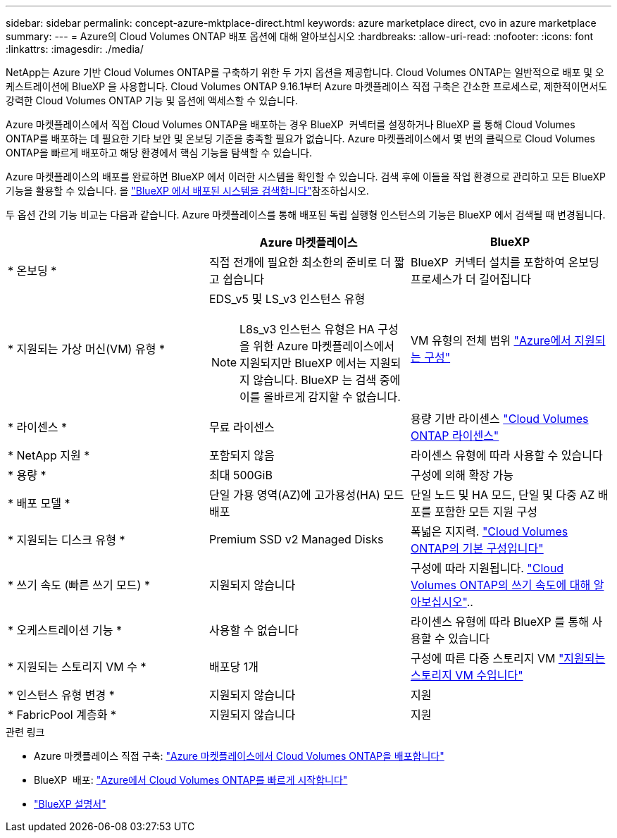---
sidebar: sidebar 
permalink: concept-azure-mktplace-direct.html 
keywords: azure marketplace direct, cvo in azure marketplace 
summary:  
---
= Azure의 Cloud Volumes ONTAP 배포 옵션에 대해 알아보십시오
:hardbreaks:
:allow-uri-read: 
:nofooter: 
:icons: font
:linkattrs: 
:imagesdir: ./media/


[role="lead"]
NetApp는 Azure 기반 Cloud Volumes ONTAP를 구축하기 위한 두 가지 옵션을 제공합니다. Cloud Volumes ONTAP는 일반적으로 배포 및 오케스트레이션에 BlueXP 을 사용합니다. Cloud Volumes ONTAP 9.16.1부터 Azure 마켓플레이스 직접 구축은 간소한 프로세스로, 제한적이면서도 강력한 Cloud Volumes ONTAP 기능 및 옵션에 액세스할 수 있습니다.

Azure 마켓플레이스에서 직접 Cloud Volumes ONTAP을 배포하는 경우 BlueXP  커넥터를 설정하거나 BlueXP 를 통해 Cloud Volumes ONTAP를 배포하는 데 필요한 기타 보안 및 온보딩 기준을 충족할 필요가 없습니다. Azure 마켓플레이스에서 몇 번의 클릭으로 Cloud Volumes ONTAP을 빠르게 배포하고 해당 환경에서 핵심 기능을 탐색할 수 있습니다.

Azure 마켓플레이스의 배포를 완료하면 BlueXP 에서 이러한 시스템을 확인할 수 있습니다. 검색 후에 이들을 작업 환경으로 관리하고 모든 BlueXP  기능을 활용할 수 있습니다. 을 link:task-deploy-cvo-azure-mktplc.html["BlueXP 에서 배포된 시스템을 검색합니다"]참조하십시오.

두 옵션 간의 기능 비교는 다음과 같습니다. Azure 마켓플레이스를 통해 배포된 독립 실행형 인스턴스의 기능은 BlueXP 에서 검색될 때 변경됩니다.

[cols="3*"]
|===
|  | Azure 마켓플레이스 | BlueXP 


| * 온보딩 * | 직접 전개에 필요한 최소한의 준비로 더 짧고 쉽습니다 | BlueXP  커넥터 설치를 포함하여 온보딩 프로세스가 더 길어집니다 


| * 지원되는 가상 머신(VM) 유형 *  a| 
EDS_v5 및 LS_v3 인스턴스 유형


NOTE: L8s_v3 인스턴스 유형은 HA 구성을 위한 Azure 마켓플레이스에서 지원되지만 BlueXP 에서는 지원되지 않습니다. BlueXP 는 검색 중에 이를 올바르게 감지할 수 없습니다.
| VM 유형의 전체 범위 https://docs.netapp.com/us-en/cloud-volumes-ontap-relnotes/reference-configs-azure.html["Azure에서 지원되는 구성"^] 


| * 라이센스 * | 무료 라이센스 | 용량 기반 라이센스 link:concept-licensing.html["Cloud Volumes ONTAP 라이센스"] 


| * NetApp 지원 * | 포함되지 않음 | 라이센스 유형에 따라 사용할 수 있습니다 


| * 용량 * | 최대 500GiB | 구성에 의해 확장 가능 


| * 배포 모델 * | 단일 가용 영역(AZ)에 고가용성(HA) 모드 배포 | 단일 노드 및 HA 모드, 단일 및 다중 AZ 배포를 포함한 모든 지원 구성 


| * 지원되는 디스크 유형 * | Premium SSD v2 Managed Disks | 폭넓은 지지력. link:concept-storage.html#azure-storage["Cloud Volumes ONTAP의 기본 구성입니다"] 


| * 쓰기 속도 (빠른 쓰기 모드) * | 지원되지 않습니다 | 구성에 따라 지원됩니다. link:concept-write-speed.html["Cloud Volumes ONTAP의 쓰기 속도에 대해 알아보십시오"].. 


| * 오케스트레이션 기능 * | 사용할 수 없습니다 | 라이센스 유형에 따라 BlueXP 를 통해 사용할 수 있습니다 


| * 지원되는 스토리지 VM 수 * | 배포당 1개 | 구성에 따른 다중 스토리지 VM link:task-managing-svms-azure.html#supported-number-of-storage-vms["지원되는 스토리지 VM 수입니다"] 


| * 인스턴스 유형 변경 * | 지원되지 않습니다 | 지원 


| * FabricPool 계층화 * | 지원되지 않습니다 | 지원 
|===
.관련 링크
* Azure 마켓플레이스 직접 구축: link:task-deploy-cvo-azure-mktplc.html["Azure 마켓플레이스에서 Cloud Volumes ONTAP을 배포합니다"]
* BlueXP  배포: link:task-getting-started-azure.html["Azure에서 Cloud Volumes ONTAP를 빠르게 시작합니다"]
* https://docs.netapp.com/us-en/bluexp-family/index.html["BlueXP 설명서"^]

